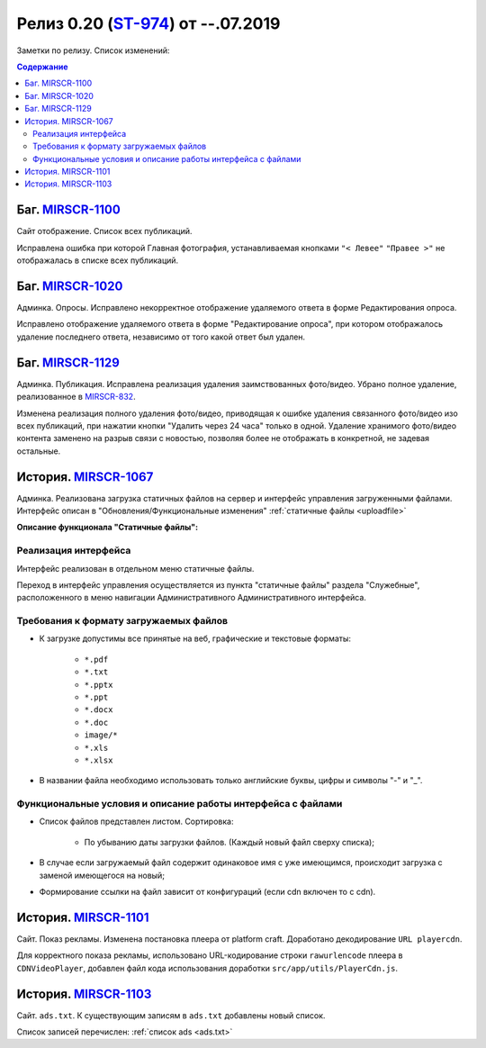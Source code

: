 **********************************
Релиз 0.20 (ST-974_) от --.07.2019
**********************************
Заметки по релизу. Список изменений:

.. _ST-974: https://mir24tv.atlassian.net/browse/ST-974

.. contents:: Содержание
   :depth: 2


Баг. MIRSCR-1100_
------------------------------------------------------------------
Сайт отображение. Список всех публикаций.

Исправлена ошибка при которой Главная фотография, устанавливаемая кнопками ``"< Левее"`` ``"Правее >"`` не отображалась в списке всех публикаций.


Баг. MIRSCR-1020_
------------------------------------------------------------------
Админка. Опросы. Исправлено некорректное отображение удаляемого ответа в форме Редактирования опроса.

Исправлено отображение удаляемого ответа в форме "Редактирование опроса", при котором отображалось удаление последнего ответа, независимо от того какой ответ был удален.


Баг. MIRSCR-1129_
------------------------------------------------------------------------------
Админка. Публикация.
Исправлена реализация удаления заимствованных фото/видео. Убрано полное удаление, реализованное в MIRSCR-832_.

Изменена реализация полного удаления фото/видео, приводящая к ошибке удаления связанного фото/видео изо всех публикаций, при нажатии кнопки "Удалить через 24 часа" только в одной. Удаление хранимого фото/видео контента заменено на разрыв связи с новостью, позволяя более не отображать в конкретной, не задевая остальные.


История. MIRSCR-1067_
------------------------------------------------------------------
Админка. Реализована загрузка статичных файлов на сервер и интерфейс управления загруженными файлами.
Интерфейс описан в "Обновления/Функциональные изменения" :ref:`статичные файлы <uploadfile>`

**Описание функционала "Статичные файлы":**

Реализация интерфейса
~~~~~~~~~~~~~~~~~~~~~~~~~~~~~~~~~~~~~~~~~~~~~~~~~~~~~~~~~
Интерфейс реализован в отдельном меню статичные файлы.

Переход в интерфейс управления осуществляется из пункта "статичные файлы" раздела "Служебные", расположенного в меню навигации Административного Административного интерфейса.

Требования к формату загружаемых файлов
~~~~~~~~~~~~~~~~~~~~~~~~~~~~~~~~~~~~~~~~~~~~~~~~~~~~~~~~~~~~~~~~~~~~~~~~~~~~
* К загрузке допустимы все принятые на веб, графические и текстовые форматы:

    *  ``*.pdf``
    *  ``*.txt``
    *  ``*.pptx``
    *  ``*.ppt``
    *  ``*.docx``
    *  ``*.doc``
    *  ``image/*``
    *  ``*.xls``
    *  ``*.xlsx``



* В названии файла необходимо использовать только английские буквы, цифры и символы "-" и "_".

Функциональные условия и описание работы интерфейса с файлами
~~~~~~~~~~~~~~~~~~~~~~~~~~~~~~~~~~~~~~~~~~~~~~~~~~~~~~~~~~~~~~~

* Список файлов представлен листом. Сортировка:

    * По убыванию даты загрузки файлов. (Каждый новый файл сверху списка);

* В случае если загружаемый файл содержит одинаковое имя с уже имеющимся, происходит загрузка с заменой имеющегося на новый;

* Формирование ссылки на файл зависит от конфигураций (если cdn включен то с cdn).



История. MIRSCR-1101_
------------------------------------------------------------------
Сайт. Показ рекламы. Изменена постановка плеера от platform craft. Доработано декодирование ``URL playercdn``.

Для корректного показа рекламы, использовано URL-кодирование строки ``rawurlencode`` плеера в ``CDNVideoPlayer``, добавлен файл кода использования доработки ``src/app/utils/PlayerCdn.js``.


История. MIRSCR-1103_
------------------------------------------------------------------
Сайт. ``ads.txt``. К существующим записям в ``ads.txt`` добавлены новый список.

Список записей перечислен: :ref:`список ads <ads.txt>`





..	_MIRSCR-1100: https://mir24tv.atlassian.net/browse/MIRSCR-1100
..	_MIRSCR-1020: https://mir24tv.atlassian.net/browse/MIRSCR-1020
..	_MIRSCR-1129: https://mir24tv.atlassian.net/browse/MIRSCR-1129
..	_MIRSCR-1101: https://mir24tv.atlassian.net/browse/MIRSCR-1101
..	_MIRSCR-1103: https://mir24tv.atlassian.net/browse/MIRSCR-1103
..	_MIRSCR-1067: https://mir24tv.atlassian.net/browse/MIRSCR-1067
..	_MIRSCR-832: https://mir24tv.atlassian.net/browse/MIRSCR-832

..	_MIRSCR-: https://mir24tv.atlassian.net/browse/MIRSCR-
